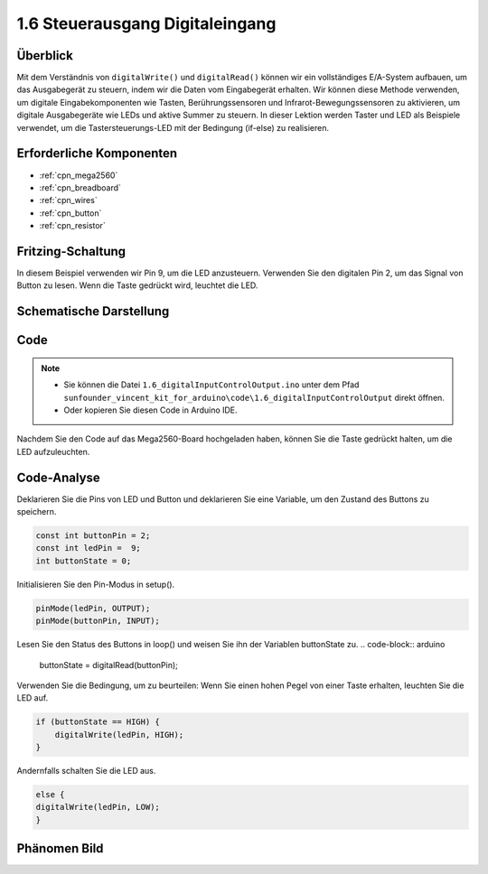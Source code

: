 .. _ar_digital_input_output:

1.6 Steuerausgang Digitaleingang
===================================

Überblick
-------------------

Mit dem Verständnis von ``digitalWrite()`` und ``digitalRead()`` können wir ein vollständiges E/A-System aufbauen, um das Ausgabegerät zu steuern, indem wir die Daten vom Eingabegerät erhalten. Wir können diese Methode verwenden, um digitale Eingabekomponenten wie Tasten, Berührungssensoren und Infrarot-Bewegungssensoren zu aktivieren, um digitale Ausgabegeräte wie LEDs und aktive Summer zu steuern. In dieser Lektion werden Taster und LED als Beispiele verwendet, um die Tastersteuerungs-LED mit der Bedingung (if-else) zu realisieren.

Erforderliche Komponenten
----------------------------------

.. image:: img/list_1.6.png

* :ref:`cpn_mega2560`
* :ref:`cpn_breadboard`
* :ref:`cpn_wires`
* :ref:`cpn_button`
* :ref:`cpn_resistor`

Fritzing-Schaltung
-----------------------------

In diesem Beispiel verwenden wir Pin 9, um die LED anzusteuern. Verwenden Sie den digitalen Pin 2, um das Signal von Button zu lesen. Wenn die Taste gedrückt wird, leuchtet die LED.

.. image:: img/image48.png


Schematische Darstellung
------------------------------------

.. image:: img/image407.png


Code
----

.. note::

    * Sie können die Datei ``1.6_digitalInputControlOutput.ino`` unter dem Pfad ``sunfounder_vincent_kit_for_arduino\code\1.6_digitalInputControlOutput`` direkt öffnen.
    * Oder kopieren Sie diesen Code in Arduino IDE. 


.. raw:: html

    <iframe src=https://create.arduino.cc/editor/sunfounder01/e018645f-5a3e-4c36-be7a-d786fe8f3601/preview?embed style="height:510px;width:100%;margin:10px 0" frameborder=0></iframe>

Nachdem Sie den Code auf das Mega2560-Board hochgeladen haben, können Sie die Taste gedrückt halten, um die LED aufzuleuchten.

Code-Analyse
--------------

Deklarieren Sie die Pins von LED und Button und deklarieren Sie eine Variable, um den Zustand des Buttons zu speichern.

.. code-block:: arduino

    const int buttonPin = 2; 
    const int ledPin =  9;  
    int buttonState = 0;

Initialisieren Sie den Pin-Modus in setup().

.. code-block:: arduino

    pinMode(ledPin, OUTPUT);
    pinMode(buttonPin, INPUT);

Lesen Sie den Status des Buttons in loop() und weisen Sie ihn der Variablen buttonState zu.
.. code-block:: arduino

    buttonState = digitalRead(buttonPin);

Verwenden Sie die Bedingung, um zu beurteilen: Wenn Sie einen hohen Pegel von einer Taste erhalten, leuchten Sie die LED auf.


.. code-block:: arduino

    if (buttonState == HIGH) {
        digitalWrite(ledPin, HIGH);
    } 

Andernfalls schalten Sie die LED aus.

.. code-block:: arduino

    else {
    digitalWrite(ledPin, LOW);
    }

Phänomen Bild
------------------

.. image:: img/image49.jpeg